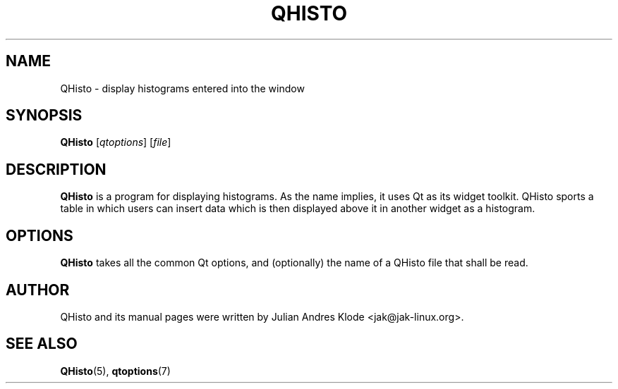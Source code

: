 .TH QHISTO 1 "2010-11-26" "v1" "Histogram display"

.SH NAME
QHisto \- display histograms entered into the window

.SH SYNOPSIS
.B QHisto
.RI [ qtoptions ]
.RI [ file ]

.SH DESCRIPTION
.B QHisto
is a program for displaying histograms. As the name implies,
it uses Qt as its widget toolkit. QHisto sports a table in
which users can insert data which is then displayed above
it in another widget as a histogram.

.SH OPTIONS
.B QHisto
takes all the common Qt options, and (optionally) the name
of a QHisto file that shall be read.

.SH AUTHOR
QHisto and its manual pages were written by Julian Andres Klode
<jak@jak-linux.org>.

.SH "SEE ALSO"
.BR QHisto (5),
.BR qtoptions (7)
